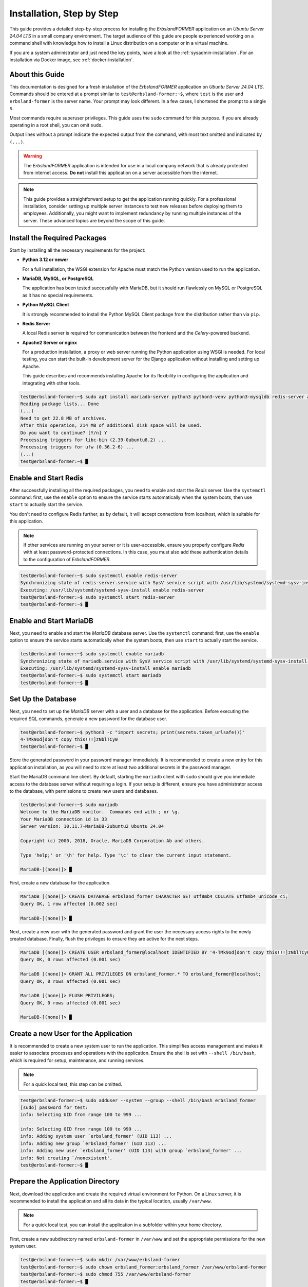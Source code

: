 
.. _step-by-step-installation:
.. index::
    single: Installation; Step by Step

==========================
Installation, Step by Step
==========================

This guide provides a detailed step-by-step process for installing the *ErbslandFORMER* application on an *Ubuntu Server 24.04 LTS* in a small company environment. The target audience of this guide are people experienced working on a command shell with knowledge how to install a Linux distribution on a computer or in a virtual machine.

If you are a system administrator and just need the key points, have a look at the :ref:`sysadmin-installation`. For an installation via Docker image, see :ref:`docker-installation`.

About this Guide
================

This documentation is designed for a fresh installation of the *ErbslandFORMER* application on *Ubuntu Server 24.04 LTS*. Commands should be entered at a prompt similar to ``test@erbsland-former:~$``, where ``test`` is the user and ``erbsland-former`` is the server name. Your prompt may look different. In a few cases, I shortened the prompt to a single ``$``.

Most commands require superuser privileges. This guide uses the ``sudo`` command for this purpose. If you are already operating in a root shell, you can omit ``sudo``.

Output lines without a prompt indicate the expected output from the command, with most text omitted and indicated by ``(...)``.

.. warning::

    The *ErbslandFORMER* application is intended for use in a local company network that is already protected from internet access. **Do not** install this application on a server accessible from the internet.

.. note::

    This guide provides a straightforward setup to get the application running quickly. For a professional installation, consider setting up multiple server instances to test new releases before deploying them to employees. Additionally, you might want to implement redundancy by running multiple instances of the server. These advanced topics are beyond the scope of this guide.

Install the Required Packages
=============================

Start by installing all the necessary requirements for the project:

-   **Python 3.12 or newer**

    For a full installation, the WSGI extension for Apache must match the Python version used to run the application.

-   **MariaDB, MySQL, or PostgreSQL**

    The application has been tested successfully with MariaDB, but it should run flawlessly on MySQL or PostgreSQL as it has no special requirements.

-   **Python MySQL Client**

    It is strongly recommended to install the Python MySQL Client package from the distribution rather than via ``pip``.

-   **Redis Server**

    A local Redis server is required for communication between the frontend and the *Celery*-powered backend.

-   **Apache2 Server or nginx**

    For a production installation, a proxy or web server running the Python application using WSGI is needed. For local testing, you can start the built-in development server for the Django application without installing and setting up Apache.

    This guide describes and recommends installing Apache for its flexibility in configuring the application and integrating with other tools.

.. code-block:: console

    test@erbsland-former:~$ sudo apt install mariadb-server python3 python3-venv python3-mysqldb redis-server apache2 libapache2-mod-wsgi-py3
    Reading package lists... Done
    (...)
    Need to get 22.8 MB of archives.
    After this operation, 214 MB of additional disk space will be used.
    Do you want to continue? [Y/n] Y
    Processing triggers for libc-bin (2.39-0ubuntu8.2) ...
    Processing triggers for ufw (0.36.2-6) ...
    (...)
    test@erbsland-former:~$ █

Enable and Start Redis
======================

After successfully installing all the required packages, you need to enable and start the *Redis* server. Use the ``systemctl`` command: first, use the ``enable`` option to ensure the service starts automatically when the system boots, then use ``start`` to actually start the service.

You don't need to configure Redis further, as by default, it will accept connections from localhost, which is suitable for this application.

.. note::

    If other services are running on your server or it is user-accessible, ensure you properly configure *Redis* with at least password-protected connections. In this case, you must also add these authentication details to the configuration of *ErbslandFORMER*.

.. code-block:: console

    test@erbsland-former:~$ sudo systemctl enable redis-server
    Synchronizing state of redis-server.service with SysV service script with /usr/lib/systemd/systemd-sysv-install.
    Executing: /usr/lib/systemd/systemd-sysv-install enable redis-server
    test@erbsland-former:~$ sudo systemctl start redis-server
    test@erbsland-former:~$ █

Enable and Start MariaDB
========================

Next, you need to enable and start the *MariaDB* database server. Use the ``systemctl`` command: first, use the ``enable`` option to ensure the service starts automatically when the system boots, then use ``start`` to actually start the service.

.. code-block:: console

    test@erbsland-former:~$ sudo systemctl enable mariadb
    Synchronizing state of mariadb.service with SysV service script with /usr/lib/systemd/systemd-sysv-install.
    Executing: /usr/lib/systemd/systemd-sysv-install enable mariadb
    test@erbsland-former:~$ sudo systemctl start mariadb
    test@erbsland-former:~$ █

Set Up the Database
===================

Next, you need to set up the *MariaDB* server with a user and a database for the application. Before executing the required SQL commands, generate a new password for the database user.

.. code-block:: console

    test@erbsland-former:~$ python3 -c "import secrets; print(secrets.token_urlsafe())"
    4-TMk9od[don't copy this!!!]zNblTCy0
    test@erbsland-former:~$ █

Store the generated password in your password manager immediately. It is recommended to create a new entry for this application installation, as you will need to store at least two additional secrets in the password manager.

Start the MariaDB command line client. By default, starting the ``mariadb`` client with ``sudo`` should give you immediate access to the database server without requiring a login. If your setup is different, ensure you have administrator access to the database, with permissions to create new users and databases.

.. code-block:: console

    test@erbsland-former:~$ sudo mariadb
    Welcome to the MariaDB monitor.  Commands end with ; or \g.
    Your MariaDB connection id is 33
    Server version: 10.11.7-MariaDB-2ubuntu2 Ubuntu 24.04

    Copyright (c) 2000, 2018, Oracle, MariaDB Corporation Ab and others.

    Type 'help;' or '\h' for help. Type '\c' to clear the current input statement.

    MariaDB-[(none)]> █

First, create a new database for the application.

.. code-block:: console

    MariaDB [(none)]> CREATE DATABASE erbsland_former CHARACTER SET utf8mb4 COLLATE utf8mb4_unicode_ci;
    Query OK, 1 row affected (0.002 sec)

    MariaDB-[(none)]> █

Next, create a new user with the generated password and grant the user the necessary access rights to the newly created database. Finally, flush the privileges to ensure they are active for the next steps.

.. code-block:: console

    MariaDB [(none)]> CREATE USER erbsland_former@localhost IDENTIFIED BY '4-TMk9od[don't copy this!!!]zNblTCy0';
    Query OK, 0 rows affected (0.001 sec)

    MariaDB [(none)]> GRANT ALL PRIVILEGES ON erbsland_former.* TO erbsland_former@localhost;
    Query OK, 0 rows affected (0.001 sec)

    MariaDB [(none)]> FLUSH PRIVILEGES;
    Query OK, 0 rows affected (0.001 sec)

    MariaDB-[(none)]> █


Create a new User for the Application
=====================================

It is recommended to create a new system user to run the application. This simplifies access management and makes it easier to associate processes and operations with the application. Ensure the shell is set with ``--shell /bin/bash``, which is required for setup, maintenance, and running services.

.. note::

    For a quick local test, this step can be omitted.

.. code-block:: console

    test@erbsland-former:~$ sudo adduser --system --group --shell /bin/bash erbsland_former
    [sudo] password for test:
    info: Selecting UID from range 100 to 999 ...

    info: Selecting GID from range 100 to 999 ...
    info: Adding system user `erbsland_former' (UID 113) ...
    info: Adding new group `erbsland_former' (GID 113) ...
    info: Adding new user `erbsland_former' (UID 113) with group `erbsland_former' ...
    info: Not creating `/nonexistent'.
    test@erbsland-former:~$ █

Prepare the Application Directory
=================================

Next, download the application and create the required virtual environment for Python. On a Linux server, it is recommended to install the application and all its data in the typical location, usually ``/var/www``.

.. note::

    For a quick local test, you can install the application in a subfolder within your home directory.

First, create a new subdirectory named ``erbsland-former`` in ``/var/www`` and set the appropriate permissions for the new system user.

.. code-block:: console

    test@erbsland-former:~$ sudo mkdir /var/www/erbsland-former
    test@erbsland-former:~$ sudo chown erbsland_former:erbsland_former /var/www/erbsland-former
    test@erbsland-former:~$ sudo chmod 755 /var/www/erbsland-former
    test@erbsland-former:~$ █

Next, create two subdirectories, ``static`` and ``working_dir``, within the application directory. The ``static`` directory will be accessible by the web server to serve static files such as style sheets, images, and JavaScript files. The ``working_dir`` directory must be inaccessible to the rest of the system, as it is used to store temporary files during data upload, import, processing, or export.

.. code-block:: console

    test@erbsland-former:~$ sudo mkdir /var/www/erbsland-former/static
    test@erbsland-former:~$ sudo chown erbsland_former:erbsland_former /var/www/erbsland-former/static
    test@erbsland-former:~$ sudo chmod 755 /var/www/erbsland-former/static
    test@erbsland-former:~$ sudo mkdir /var/www/erbsland-former/working_dir
    test@erbsland-former:~$ sudo chown erbsland_former:erbsland_former /var/www/erbsland-former/working_dir
    test@erbsland-former:~$ sudo chmod 700 /var/www/erbsland-former/working_dir
    test@erbsland-former:~$ █


Clone the Application Repository
================================

Switch to the new user with ``sudo su erbsland_former`` to ensure the correct permissions when working in the ``/var/www/erbsland-former`` directory.

.. note::

    If you aren't comfortable running ``git`` on the server, download the application as ZIP file and extract it into the ``app`` subdirectory.

.. code-block:: console

    test@erbsland-former:~$ sudo su erbsland_former
    erbsland_former@erbsland-former:/home/test$ █

First, navigate to the ``/var/www/erbsland-former`` directory, then use the ``git`` command to clone the latest release of the application into the ``app`` subdirectory.

.. code-block:: console

    erbsland_former@erbsland-former:/home/test$ cd /var/www/erbsland-former
    erbsland_former@erbsland-former:/var/www/erbsland-former$ git clone https://github.com/erbsland-dev/erbsland-former.git app
    Cloning into 'app'...
    remote: Enumerating objects: 875, done.
    remote: Counting objects: 100% (875/875), done.
    remote: Compressing objects: 100% (681/681), done.
    remote: Total 875 (delta 160), reused 869 (delta 154), pack-reused 0
    Receiving objects: 100% (875/875), 10.22 MiB | 24.22 MiB/s, done.
    Resolving deltas: 100% (160/160), done.
    erbsland_former@erbsland-former:/var/www/erbsland-former$ █

Create the Virtual Python Environment
=====================================

Next, still as user ``erbsland_former``, create the virtual Python environment. Make sure that you still are in the application directory ``/var/www/erbsland-former``. The idea is to create a ``venv`` subdirectory for the virtual environment.

.. important::

    It is very important that you use the option ``--system-site-packages`` when creating the new virtual environment. This will allow Python to use the system packages like ``python3-mysqldb`` we installed previously.

.. code-block:: console

    erbsland_former@erbsland-former:/home/test$ cd /var/www/erbsland-former
    erbsland_former@erbsland-former:/var/www/erbsland-former$ python3 -m venv --system-site-packages venv
    erbsland_former@erbsland-former:/var/www/erbsland-former$ █

Now, activate the virtual environment and install the requirements.

.. code-block:: console

    erbsland_former@erbsland-former:/var/www/erbsland-former$ source venv/bin/activate
    (venv) erbsland_former@erbsland-former:/var/www/erbsland-former$ pip install -r app/requirements.txt
    Collecting amqp==5.2.0 (from -r app/requirements.txt (line 7))
      Downloading amqp-5.2.0-py3-none-any.whl.metadata (8.9 kB)
    Collecting annotated-types==0.7.0 (from -r app/requirements.txt (line 9))
      Downloading annotated_types-0.7.0-py3-none-any.whl.metadata (15 kB)
    (...)
    (venv) erbsland_former@erbsland-former:/var/www/erbsland-former$ █

Configure the Application
=========================

Before configuring the application, generate two secrets required for the configuration.

.. code-block:: console

    $ python3 -c "import secrets; print(secrets.token_urlsafe())"
    Pu[.............secret key...............]ZU
    $ python3 -c "import secrets; print(secrets.token_urlsafe())"
    Xy[.......backend encryption key.........]nY
    $ █

Store these two secrets in your password manager as "secret key" and "backend encryption key". If these secrets are lost, users of the application will need to reauthenticate and reenter all stored API keys. While this is not catastrophic, it is inconvenient. Ensure that only authorized personnel can access the application's configuration where these secrets are stored.

Ensure you are still operating as the user ``erbsland_former``. Navigate to the ``/var/www/erbsland-former`` directory if you are not already there, and create a copy of the settings template ``settings.py`` in the ``app/ErbslandFormer`` directory:

.. code-block:: console

    $ cd /var/www/erbsland-former
    $ cp app/ErbslandFormer/settings.py app/ErbslandFormer/my_settings.py
    $ █

Next, edit the configuration file. Here is an example using the ``nano`` console editor, but you can use any editor you are comfortable with.

.. code-block:: console

    $ nano app/ErbslandFormer/my_settings.py
    (...)
    $ █

Below is an example of the unedited configuration file. The lines you need to change are highlighted. Note that as the application is still in development, the configuration in your installation may look slightly different. The line numbers in the instructions reference the version shown here.

.. code-block:: python
    :linenos:
    :emphasize-lines: 28, 34, 57, 79, 90, 92-95

    #  Copyright © 2023-2024 Tobias Erbsland https://erbsland.dev/ and EducateIT GmbH https://educateit.ch/
    #  According to the copyright terms specified in the file "COPYRIGHT.md".
    #  SPDX-License-Identifier: GPL-3.0-or-later

    import sys
    from pathlib import Path

    from .app_settings import *

    # README - Settings Template
    # -------------------------------------------------------------------------------------------------------------------
    # This template assists in setting up the application.
    # Do not use as-is for production; it's configured for development purposes.
    # -------------------------------------------------------------------------------------------------------------------
    # All configurations in `app_settings.py` are essential for proper functionality and should remain unchanged.
    # -------------------------------------------------------------------------------------------------------------------
    # Individual applications within this project have `settings.py` files. You can override their local settings by
    # defining variables in the main settings file.
    # -------------------------------------------------------------------------------------------------------------------
    # Refer to the Django Documentation for guidance on secure setup.


    # Create a random secret key for your application.
    # Use the following command to generate a suitable secret key:
    # ```
    # python -c "import secrets; print(secrets.token_urlsafe(64))"
    # ```
    SECRET_KEY = "django-insecure-*2k$#0$30=80%oaa_hf)=tfatkqzg&sjgr=q8aa-%@)%*4!(1^"

    # Create a random secret key that is used to encrypt/decrypt passwords and keys in the user settings.
    # Changing this key will render all sensitive settings useless and require that the user needs to enter
    # credentials and API keys again. See also `BACKEND_ENCRYPTION_KEY_FALLBACKS` for a way to rotate
    # the encryption key.
    BACKEND_ENCRYPTION_KEY = "backend-insecure-DuJcyCCAEXtelpSUCIwYlQCZaZ3Xfwfo4Le3bTas1w8"

    # SECURITY WARNING: don't run with debug turned on in production!
    DEBUG = False

    # Limit your instance to hosts in your local network.
    ALLOWED_HOSTS = [".localhost", "127.0.0.1", "[::1]"]

    # Database
    # https://docs.djangoproject.com/en/4.2/ref/settings/#databases
    if "test" in sys.argv:
        DATABASES = {
            "default": {
                "ENGINE": "django.db.backends.sqlite3",
                "NAME": BASE_DIR / "db.sqlite3",
            }
        }
    else:
        DATABASES = {
            "default": {
                "ENGINE": "django.db.backends.mysql",
                "NAME": "erbsland_former",
                "USER": "erbsland_former",
                "PASSWORD": "***",
                "HOST": "localhost",
                "OPTIONS": {
                    "charset": "utf8mb4",
                },
            }
        }

    # Use the Redis Server also as a cache.
    CACHES = {
        "default": {
            "BACKEND": "django.core.cache.backends.redis.RedisCache",
            "LOCATION": "redis://127.0.0.1:6379",
            "OPTIONS": {
                "db": "2",
            },
        }
    }

    # Static files (CSS, JavaScript, Images)
    # https://docs.djangoproject.com/en/4.2/howto/static-files/
    STATIC_URL = "static/"
    STATIC_ROOT = "/var/www/erbsland-former/static/"

    # Email settings, required for password reset.
    # https://docs.djangoproject.com/en/4.2/topics/email/#smtp-backend
    EMAIL_HOST = "smtp.example.com"
    EMAIL_PORT = 587
    EMAIL_HOST_USER = "former@example.com"
    EMAIL_HOST_PASSWORD = "******"
    EMAIL_SUBJECT_PREFIX = "ErbslandFORMER: "

    # The working directory for handling temporary files.
    BACKEND_WORKING_DIR = "/var/www/erbsland-former/working_dir"

    # [remove]
    # Remove these lines from your local settings file
    raise ValueError("\n" + "!" * 78 + "\n!!!\n!!!   Do not use the settings template!\n!!!\n" + "!" * 78)
    # [/remove]

1.  In line 28: Replace the text between the quotes with the *secret key* you generated.
2.  In line 34: Replace the text between the quotes with the *backend encryption key* you generated.
3.  In line 57: Replace the ``***`` with the password for the database user you created earlier.
4.  In line 79: Verify that this path points to the ``static`` dir you created earlier.
5.  In line 90: Verify that this path points to the ``working_dir`` dir you created earlier.
6.  Lines 92-95: Remove these lines. They are there to prevent the application from starting without proper configuration.

As last step, change the permissions of the application configuration so it can only be read by the application user.

.. code-block:: console

    $ chmod 600 app/ErbslandFormer/my_settings.py
    $ █

A First Test
============

Now, let's test if your basic configuration works and ensure the management tool is usable. Make sure the following conditions are met:

- You are working as the user ``erbsland_former``.
- You have activated the virtual environment with ``source venv/bin/activate``. If activated, you will see ``(venv)`` in front of your prompt.
- You are in the ``/var/www/erbsland-former`` directory.

First set the ``DJANGO_SETTINGS_MODULE`` to your configuration module ``ErbslandFormer.my_settings``, then run the ``check`` command of the management tool:

.. code-block:: console

    $ export DJANGO_SETTINGS_MODULE=ErbslandFormer.my_settings
    $ python app/manage.py check
    System check identified no issues (0 silenced).

    $ █

Collect All Static Files
========================

Next, collect all static files into the configured folder by running the ``collectstatic`` management command:

.. code-block:: console

    $ python app/manage.py collectstatic
    189 static files copied to '/var/www/erbsland-former/static'.
    $ █

.. note::

    You must run the ``collectstatic`` command every time you update the application.

Initialize the Database
=======================

Now it's time to initialize the database. Run the ``migrate`` command to analyze your current database and migrate all tables to the current version of the application. Since the database is empty, it will be initialized with empty tables.

.. code-block:: console

    $ python app/manage.py migrate
    Operations to perform:
      Apply all migrations: admin, auth, backend, contenttypes, sessions, tasks
    Running migrations:
      Applying contenttypes.0001_initial... OK
      Applying auth.0001_initial... OK
      Applying admin.0001_initial... OK
      Applying admin.0002_logentry_remove_auto_add... OK
      Applying admin.0003_logentry_add_action_flag_choices... OK
      Applying contenttypes.0002_remove_content_type_name... OK
      Applying auth.0002_alter_permission_name_max_length... OK
      Applying auth.0003_alter_user_email_max_length... OK
      Applying auth.0004_alter_user_username_opts... OK
      Applying auth.0005_alter_user_last_login_null... OK
      Applying auth.0006_require_contenttypes_0002... OK
      Applying auth.0007_alter_validators_add_error_messages... OK
      Applying auth.0008_alter_user_username_max_length... OK
      Applying auth.0009_alter_user_last_name_max_length... OK
      Applying auth.0010_alter_group_name_max_length... OK
      Applying auth.0011_update_proxy_permissions... OK
      Applying auth.0012_alter_user_first_name_max_length... OK
      Applying tasks.0001_initial... OK
      Applying backend.0001_initial... OK
      Applying sessions.0001_initial... OK
    $ █

Create the Super User Account
=============================

After initializing the database, create the superuser account. This account will primarily be used to manage user accounts for the application on the server. It should not be used for regular activities. A superuser account is only necessary if you plan to manage users via the web interface. If this is a single-user setup and you are unlikely to need user management, you can skip this step and create the superuser account later if needed.

.. hint::

    As a best practice, choose a **non-obvious** administrator name that cannot be easily guessed. Combine this with a strong, random password of at least 30 characters.

You can either set the username and email address via command-line arguments, as shown in the example below, or omit these arguments to enter the details interactively on the console.

.. code-block:: console

    $ python app/manage.py createsuperuser --username ef_admin --email ef_admin@example.com
    Password: ********************************
    Password (again): ********************************
    Superuser created successfully.
    $ █

Add the First User
==================

Next, add the first regular user to the database. The application provides a simple ``add_user`` management command for this purpose. It is best to use the command as shown in the example below, which automatically creates a secure random password for the user. Currently, the email address is only used for password resets.

.. code-block:: console

    $ python app/manage.py add_user user1 user1@example.com
    Successfully created a new user:
    Username: user1
    Email: user1@example.com
    Password: ***[..............password...............]***
    $ █

Save the returned user details in your password manager.


Set Up the Backend System Service
=================================

If you are currently working as the ``erbsland_former`` user, exit this shell and return to your admin user.

.. code-block:: console

    (venv) erbsland_former@erbsland-former:/var/www/erbsland-former/app$ exit
    exit
    test@erbsland-former:~$ █

There is an example service file ``erbsland-former.service`` in the ``ErbslandFormer`` directory of the application. Use this as a starting point for the following setup. If you installed your application with the same username and location shown in this guide, you can copy the service file unchanged.

After copying the file, change the owner and permissions to fit the service file into your system.

.. code-block:: console

    test@erbsland-former:~$ sudo cp /var/www/erbsland-former/app/ErbslandFormer/erbsland-former.service /etc/systemd/system/
    test@erbsland-former:~$ sudo chown root:root /etc/systemd/system/erbsland-former.service
    test@erbsland-former:~$ sudo chmod 644 /etc/systemd/system/erbsland-former.service
    test@erbsland-former:~$ █

If you installed the application under a different name or location, edit the file to adjust the username, group, and paths.

.. code-block:: console

    test@erbsland-former:~$ sudo nano /etc/systemd/system/erbsland-former.service
    test@erbsland-former:~$ █

.. code-block:: ini
    :linenos:
    :emphasize-lines: 7-12

    [Unit]
    Description=ErbslandFORMER Celery Service
    After=network.target

    [Service]
    Type=simple
    User=erbsland_former
    Group=erbsland_former
    WorkingDirectory=/var/www/erbsland-former/app/
    Environment="DJANGO_SETTINGS_MODULE=ErbslandFormer.my_settings"
    ExecStart=/usr/bin/env bash -c 'source /var/www/erbsland-former/venv/bin/activate && exec python3 -m celery -A tasks.celery_app worker --loglevel=info'
    ExecStop=/usr/bin/env bash -c 'source /var/www/erbsland-former/venv/bin/activate && exec python3 -m celery -A tasks.celery_app control shutdown'
    Restart=always

    [Install]
    WantedBy=multi-user.target

1. Line 7-8: Set these to the username and group you created for the application.
2. Line 9: Set the working directory to the *application path* where you cloned the git repository.
3. Line 10: If you named your configuration file differently than ``my_settings``, adjust the name in this line.
4. Line 11: Set the correct path to the ``activate`` script for the virtual Python environment you created.

If you followed this guide, the example should already match your configuration, and no adjustments are necessary.

Next, enable and start the service.

.. code-block:: console

    test@erbsland-former:~$ sudo systemctl enable erbsland-former
    Created symlink /etc/systemd/system/multi-user.target.wants/erbsland-former.service → /etc/systemd/system/erbsland-former.service.
    test@erbsland-former:~$ sudo systemctl start erbsland-former
    test@erbsland-former:~$ █

After these commands, the background service for *ErbslandFORMER* will automatically start when the system boots. Check the system log to verify that the background process has successfully started.

.. code-block:: console

    test@erbsland-former:~$ journalctl -r
    (... see below ...)
    test@erbsland-former:~$ █

You should see output similar to the example below. Look for the line ``celery@erbsland-former ready.``, indicating that *Celery* has started successfully and is ready to accept commands from the frontend. Also, check for ``Connected to redis://127.0.0.1:6379//`` to ensure the background process successfully connected to the *Redis* server.

.. code-block::

    (...): [2024-06-15 07:26:33,056: INFO/MainProcess] celery@erbsland-former ready.
    (...): [2024-06-15 07:26:33,048: INFO/MainProcess] mingle: all alone
    (...): [2024-06-15 07:26:32,040: INFO/MainProcess] mingle: searching for neighbors
    (...): [2024-06-15 07:26:32,036: INFO/MainProcess] Connected to redis://127.0.0.1:6379//
    (...):   . tasks.tasks.run_task_action
    (...): [tasks]
    (...):
    (...):                 .> celery           exchange=celery(direct) key=celery
    (...):  -------------- [queues]
    (...): --- ***** -----
    (...): -- ******* ---- .> task events: OFF (enable -E to monitor tasks in this worker)
    (...): - *** --- * --- .> concurrency: 6 (prefork)
    (...): - ** ---------- .> results:     disabled://
    (...): - ** ---------- .> transport:   redis://127.0.0.1:6379//
    (...): - ** ---------- .> app:         tasks:0x73ad49fb3080
    (...): - ** ---------- [config]
    (...): - *** --- * ---
    (...): -- ******* ---- Linux-6.8.0-35-generic-x86_64-with-glibc2.39 2024-06-15 07:26:31
    (...): --- ***** -----
    (...):  -------------- celery@erbsland-former v5.4.0 (opalescent)


Update the WSGI Configuration
=============================

The ``wsgi.py`` file in the ``ErbslandFormer`` directory contains a reference to the application's configuration module. If you used a different name than ``my_settings`` for your configuration, edit this file to change the configuration module name.

.. code-block:: console

    test@erbsland-former:~$ sudo nano /var/www/erbsland-former/app/ErbslandFormer/wsgi.py
    test@erbsland-former:~$

Below is an example of what the ``wsgi.py`` file might look like. Ensure that line 9 reflects your actual configuration module name.

.. code-block:: python
    :linenos:
    :emphasize-lines: 9

    #  Copyright © 2023-2024 Tobias Erbsland https://erbsland.dev/ and EducateIT GmbH https://educateit.ch/
    #  According to the copyright terms specified in the file "COPYRIGHT.md".
    #  SPDX-License-Identifier: GPL-3.0-or-later

    import os

    from django.core.wsgi import get_wsgi_application

    os.environ.setdefault("DJANGO_SETTINGS_MODULE", "ErbslandFormer.my_settings")

    application = get_wsgi_application()

Configure Apache for the Frontend
=================================

You will find an example Apache configuration file named ``apache.conf`` in the ``ErbslandFormer`` directory. This configuration is intended as a starting point and creates an unencrypted web service. For a production server, ensure you enable SSL and disable unencrypted HTTP by adding a redirect to the HTTPS URL.

First, copy the example configuration file to the ``sites-available`` directory, naming it appropriately for your domain. In this example, the application will be available at ``former.erbsland.com``.

.. code-block:: console

    test@erbsland-former:~$ sudo cp /var/www/erbsland-former/app/ErbslandFormer/apache.conf /etc/apache2/sites-available/former.erbsland.com.conf
    test@erbsland-former:~$

The configuration file should look like the following. Adjust the paths and usernames as necessary if you used a different installation location or user name.

.. code-block:: apache

    # This configuration is a starting point; enable SSL for a production environment!
    <VirtualHost *:80>
        ServerName former.erbsland.com

        DocumentRoot /var/www/html
        Alias /static/ /var/www/erbsland-former/static/

        WSGIDaemonProcess former.erbsland.com \
            home=/var/www/erbsland-former/ \
            python-home=/var/www/erbsland-former/venv \
            python-path=/var/www/erbsland-former/app:/var/www/erbsland-former/venv/lib/python3.12/site-packages \
            user=erbsland_former
        WSGIProcessGroup former.erbsland.com
        WSGIScriptAlias / /var/www/erbsland-former/app/ErbslandFormer/wsgi.py
        <Directory /var/www/erbsland-former/app>
            <Files wsgi.py>
                Require all granted
            </Files>
        </Directory>
        <Directory /var/www/erbsland-former/static>
                Require all granted
        </Directory>
        ErrorLog ${APACHE_LOG_DIR}/former.erbsland.com_error.log
        CustomLog ${APACHE_LOG_DIR}/former.erbsland.com_access.log combined
    </VirtualHost>

Next, enable the new site configuration and disable the default sites on the server.

.. warning::

    If you are integrating this application into an existing environment, only disable the default sites if they are not configured for an existing website.

.. code-block:: console

    test@erbsland-former:~$ sudo a2ensite former.erbsland.com.conf
    Enabling site former.erbsland.com.
    To activate the new configuration, you need to run:
      systemctl reload apache2
    test@erbsland-former:~$ sudo a2dissite 000-default.conf
    Site 000-default disabled.
    To activate the new configuration, you need to run:
      systemctl reload apache2
    test@erbsland-former:~$ sudo a2dissite default-ssl.conf
    Site default-ssl already disabled

Finally, restart Apache to apply the changes.

.. code-block:: console

    test@erbsland-former:~$ sudo systemctl restart apache2


Test the Application
====================

At this point, the application should be up and running. Open a browser and enter the URL ``http://[Server IP/domain]/``, with the IP address or domain name of the server that just configured in this guide. If you configured everything correctly, you will be greeted with the login page.

.. image:: /images/screenshots/browser-login.png
    :width: 100%


